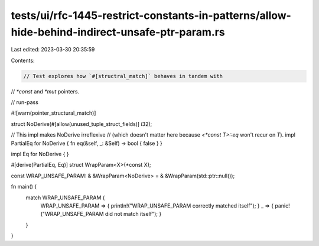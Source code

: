 tests/ui/rfc-1445-restrict-constants-in-patterns/allow-hide-behind-indirect-unsafe-ptr-param.rs
===============================================================================================

Last edited: 2023-03-30 20:35:59

Contents:

.. code-block:: rs

    // Test explores how `#[structral_match]` behaves in tandem with
// `*const` and `*mut` pointers.

// run-pass

#![warn(pointer_structural_match)]

struct NoDerive(#[allow(unused_tuple_struct_fields)] i32);

// This impl makes NoDerive irreflexive
// (which doesn't matter here because `<*const T>::eq` won't recur on `T`).
impl PartialEq for NoDerive { fn eq(&self, _: &Self) -> bool { false } }

impl Eq for NoDerive { }

#[derive(PartialEq, Eq)]
struct WrapParam<X>(*const X);

const WRAP_UNSAFE_PARAM: & &WrapParam<NoDerive> = & &WrapParam(std::ptr::null());

fn main() {
    match WRAP_UNSAFE_PARAM {
        WRAP_UNSAFE_PARAM => { println!("WRAP_UNSAFE_PARAM correctly matched itself"); }
        _ => { panic!("WRAP_UNSAFE_PARAM did not match itself"); }
    }
}


